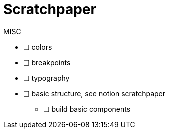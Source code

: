 = Scratchpaper

.MISC
* [ ] colors
* [ ] breakpoints
* [ ] typography
* [ ] basic structure, see notion scratchpaper
** [ ] build basic components

.Mobile Design

.Desktop Design